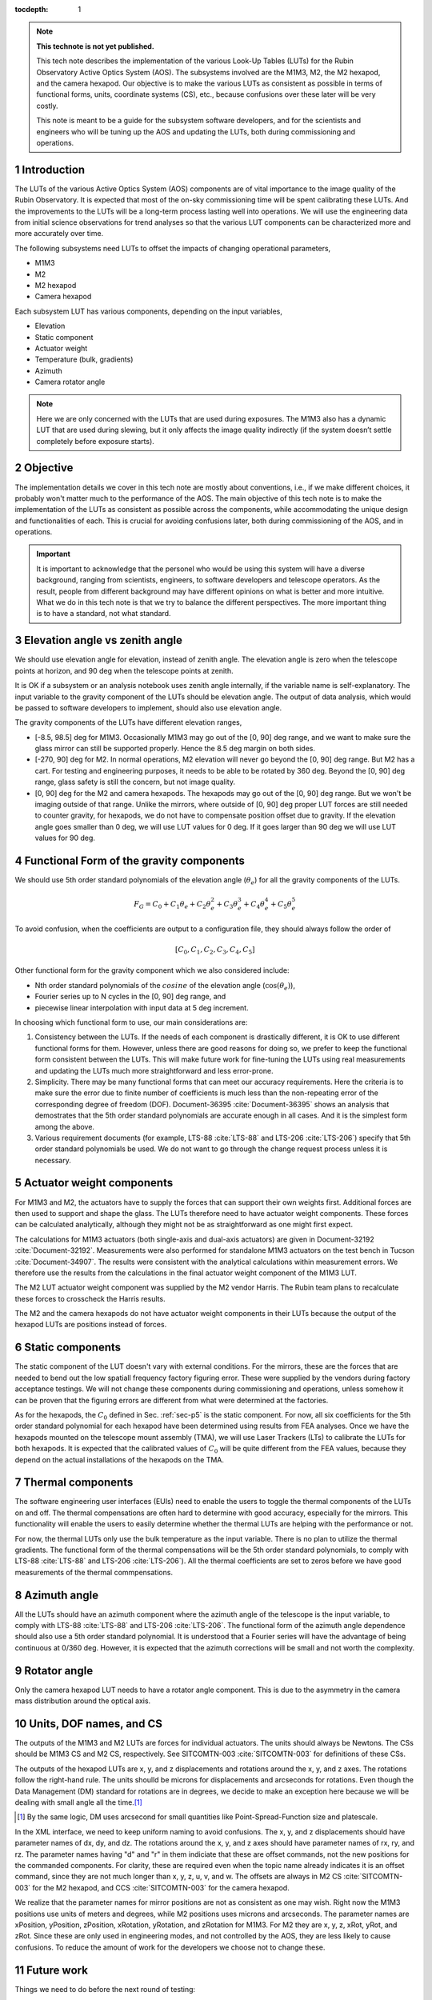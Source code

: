 ..
  Technote content.

  See https://developer.lsst.io/restructuredtext/style.html
  for a guide to reStructuredText writing.

  Do not put the title, authors or other metadata in this document;
  those are automatically added.

  Use the following syntax for sections:

  Sections
  ========

  and

  Subsections
  -----------

  and

  Subsubsections
  ^^^^^^^^^^^^^^

  To add images, add the image file (png, svg or jpeg preferred) to the
  _static/ directory. The reST syntax for adding the image is

  .. figure:: /_static/filename.ext
     :name: fig-label

     Caption text.

   Run: ``make html`` and ``open _build/html/index.html`` to preview your work.
   See the README at https://github.com/lsst-sqre/lsst-technote-bootstrap or
   this repo's README for more info.

   Feel free to delete this instructional comment.

:tocdepth: 1

.. Please do not modify tocdepth; will be fixed when a new Sphinx theme is shipped.

.. sectnum::

.. TODO: Delete the note below before merging new content to the master branch.

.. note::

   **This technote is not yet published.**

   This tech note describes the implementation of the various Look-Up Tables (LUTs) for the Rubin Observatory Active Optics System (AOS). The subsystems involved are the M1M3, M2, the M2 hexapod, and the camera hexapod. Our objective is to make the various LUTs as consistent as possible in terms of functional forms, units, coordinate systems (CS), etc., because confusions over these later will be very costly.

   This note is meant to be a guide for the subsystem software developers, and for the scientists and engineers who will be tuning up the AOS and updating the LUTs, both during commissioning and operations.

.. Add content here.
.. Do not include the document title (it's automatically added from metadata.yaml).

############
Introduction
############

The LUTs of the various Active Optics System (AOS) components are of vital importance to the image quality of the Rubin Observatory.
It is expected that most of the on-sky commissioning time will be spent calibrating these LUTs.
And the improvements to the LUTs will be a long-term process lasting well into operations.
We will use the engineering data from initial science observations for trend analyses so that the various LUT components can be characterized more and more accurately over time.

The following subsystems need LUTs to offset the impacts of changing operational parameters,

- M1M3
- M2
- M2 hexapod
- Camera hexapod

Each subsystem LUT has various components, depending on the input variables,

- Elevation
- Static component
- Actuator weight
- Temperature (bulk, gradients)
- Azimuth
- Camera rotator angle

.. note::
    Here we are only concerned with the LUTs that are used during exposures. The M1M3 also has a dynamic LUT that are used during slewing, but it only affects the image quality indirectly (if the system doesn’t settle completely before exposure starts).

#########
Objective
#########

The implementation details we cover in this tech note are mostly about conventions, i.e., if we make different choices, it probably won't matter much to the performance of the AOS.
The main objective of this tech note is to make the implementation of the LUTs as consistent as possible across the components, while accommodating the unique design and functionalities of each.
This is crucial for avoiding confusions later, both during commissioning of the AOS, and in operations.

.. Important::

  It is important to acknowledge that the personel who would be using this system will have a diverse background, ranging from scientists, engineers, to software developers and telescope operators. As the result, people from different background may have different opinions on what is better and more intuitive.
  What we do in this tech note is that we try to balance the different perspectives.
  The more important thing is to have a standard, not what standard.


###############################
Elevation angle vs zenith angle
###############################

We should use elevation angle for elevation, instead of zenith angle.
The elevation angle is zero when the telescope points at horizon, and 90 deg when the telescope points at zenith.

It is OK if a subsystem or an analysis notebook uses zenith angle internally, if the variable name is self-explanatory. The input variable to the gravity component of the LUTs should be elevation angle. The output of data analysis, which would be passed to software developers to implement, should also use elevation angle.

The gravity components of the LUTs have different elevation ranges,

- [-8.5, 98.5] deg for M1M3. Occasionally M1M3 may go out of the [0, 90] deg range, and we want to make sure the glass mirror can still be supported properly. Hence the 8.5 deg margin on both sides.
- [-270, 90] deg for M2. In normal operations, M2 elevation will never go beyond the [0, 90] deg range. But M2 has a cart. For testing and engineering purposes, it needs to be able to be rotated by 360 deg. Beyond the [0, 90] deg range, glass safety is still the concern, but not image quality.
- [0, 90] deg for the M2 and camera hexapods. The hexapods may go out of the [0, 90] deg range. But we won't be imaging outside of that range. Unlike the mirrors, where outside of [0, 90] deg proper LUT forces are still needed to counter gravity, for hexapods, we do not have to compensate position offset due to gravity. If the elevation angle goes smaller than 0 deg, we will use LUT values for 0 deg. If it goes larger than 90 deg we will use LUT values for 90 deg.


.. _sec-p5:

#########################################
Functional Form of the gravity components
#########################################

We should use 5th order standard polynomials of the elevation angle (:math:`\theta_e`) for all the gravity components of the LUTs.

.. math::
    F_G = C_0 + C_1 \theta_e + C_2 \theta_e^2 + C_3 \theta_e^3 + C_4 \theta_e^4 + C_5 \theta_e^5

To avoid confusion, when the coefficients are output to a configuration file, they should always follow the order of

.. math::
  [C_0, C_1, C_2, C_3, C_4, C_5]

Other functional form for the gravity component which we also considered include:

- Nth order standard polynomials of the :math:`cosine` of the elevation angle (:math:`\cos(\theta_e)`),
- Fourier series up to N cycles in the [0, 90] deg range, and
- piecewise linear interpolation with input data at 5 deg increment.

In choosing which functional form to use, our main considerations are:

#. Consistency between the LUTs. If the needs of each component is drastically different, it is OK to use different functional forms for them. However, unless there are good reasons for doing so, we prefer to keep the functional form consistent between the LUTs. This will make future work for fine-tuning the LUTs using real measurements and updating the LUTs much more straightforward and less error-prone.
#. Simplicity. There may be many functional forms that can meet our accuracy requirements. Here the criteria is to make sure the error due to finite number of coefficients is much less than the non-repeating error of the corresponding degree of freedom (DOF). Document-36395 :cite:`Document-36395` shows an analysis that demostrates that the 5th order standard polynomials are accurate enough in all cases. And it is the simplest form among the above.
#. Various requirement documents (for example, LTS-88 :cite:`LTS-88` and LTS-206 :cite:`LTS-206`) specify that 5th order standard polynomials be used. We do not want to go through the change request process unless it is necessary.

##########################
Actuator weight components
##########################

For M1M3 and M2, the actuators have to supply the forces that can support their own weights first. Additional forces are then used to support and shape the glass. The LUTs therefore need to have actuator weight components. These forces can be calculated analytically, although they might not be as straightforward as one might first expect.

The calculations for M1M3 actuators (both single-axis and dual-axis actuators) are given in Document-32192 :cite:`Document-32192`. Measurements were also performed for standalone M1M3 actuators on the test bench in Tucson :cite:`Document-34907`. The results were consistent with the analytical calculations within measurement errors. We therefore use the results from the calculations in the final actuator weight component of the M1M3 LUT.

The M2 LUT actuator weight component was supplied by the M2 vendor Harris. The Rubin team plans to recalculate these forces to crosscheck the Harris results.

The M2 and the camera hexapods do not have actuator weight components in their LUTs because the output of the hexapod LUTs are positions instead of forces.

#################
Static components
#################

The static component of the LUT doesn't vary with external conditions. For the mirrors, these are the forces that are needed to bend out the low spatiall frequency factory figuring error. These were supplied by the vendors during factory acceptance testings. We will not change these components during commissioning and operations, unless somehow it can be proven that the figuring errors are different from what were determined at the factories.

As for the hexapods, the :math:`C_0` defined in Sec. :ref:`sec-p5` is the static component. For now, all six coefficients for the 5th order standard polynomial for each hexapod have been determined using results from FEA analyses. Once we have the hexapods mounted on the telescope mount assembly (TMA), we will use Laser Trackers (LTs) to calibrate the LUTs for both hexapods. It is expected that the calibrated values of :math:`C_0` will be quite different from the FEA values, because they depend on the actual installations of the hexapods on the TMA.

##################
Thermal components
##################

The software engineering user interfaces (EUIs) need to enable the users to toggle the thermal components of the LUTs on and off.
The thermal compensations are often hard to determine with good accuracy, especially for the mirrors.
This functionality will enable the users to easily determine whether the thermal LUTs are helping with the performance or not.

For now, the thermal LUTs only use the bulk temperature as the input variable. There is no plan to utilize the thermal gradients.
The functional form of the thermal compensations will be the 5th order standard polynomials, to comply with
LTS-88 :cite:`LTS-88` and LTS-206 :cite:`LTS-206`). All the thermal coefficients are set to zeros before we have good measurements of the thermal commpensations.

#############
Azimuth angle
#############

All the LUTs should have an azimuth component where the azimuth angle of the telescope is the input variable, to comply with
LTS-88 :cite:`LTS-88` and LTS-206 :cite:`LTS-206`.
The functional form of the azimuth angle dependence should also use a 5th order standard polynomial.
It is understood that a Fourier series will have the advantage of being continuous at 0/360 deg.
However, it is expected that the azimuth corrections will be small and not worth the complexity.

#############
Rotator angle
#############

Only the camera hexapod LUT needs to have a rotator angle component. This is due to the asymmetry in the camera mass distribution around the optical axis.

########################
Units, DOF names, and CS
########################

The outputs of the M1M3 and M2 LUTs are forces for individual actuators. The units should always be Newtons.
The CSs should be M1M3 CS and M2 CS, respectively. See SITCOMTN-003 :cite:`SITCOMTN-003` for definitions of these CSs.

The outputs of the hexapod LUTs are x, y, and z displacements and rotations around the x, y, and z axes.
The rotations follow the right-hand rule.
The units shoulld be microns for displacements and arcseconds for rotations.
Even though the Data Management (DM) standard for rotations are in degrees, we decide to make an exception here because we will be dealing with small angle all the time.\ [#label1]_

.. [#label1] By the same logic, DM uses arcsecond for small quantities like Point-Spread-Function size and platescale.

In the XML interface, we need to keep uniform naming to avoid confusions.
The x, y, and z displacements should have parameter names of dx, dy, and dz.
The rotations around the x, y, and z axes should have parameter names of rx, ry, and rz.
The parameter names having "d" and "r" in them indiciate that these are offset commands, not the new positions for the commanded components.
For clarity, these are required even when the topic name already indicates it is an offset command, since they are not much longer than x, y, z, u, v, and w.
The offsets are always in M2 CS :cite:`SITCOMTN-003` for the M2 hexapod, and CCS :cite:`SITCOMTN-003` for the camera hexapod.

We realize that the parameter names for mirror positions are not as consistent as one may wish.
Right now the M1M3 positions use units of meters and degrees, while M2 positions uses microns and arcseconds.
The parameter names are xPosition, yPosition, zPosition, xRotation, yRotation, and zRotation for M1M3.
For M2 they are x, y, z, xRot, yRot, and zRot.
Since these are only used in engineering modes, and not controlled by the AOS, they are less likely to cause confusions.
To reduce the amount of work for the developers we choose not to change these.

###########
Future work
###########

Things we need to do before the next round of testing:

- finish up FEA analysis on M1M3 gravity LUT, and make sure we account for the weights of all the interface plates and cups correctly; also revise Document-34898 :cite:`Document-34898` accordingly;
- perform FEA analysis on M2 gravity LUT;
- determine M2 actuator weight component and compare against Harris results;
- perform analysis to determine if M2 static forces from Harris make sense;
- change M2 gravity functional form to 5th order polynomial;
- remove Harris M2 LUT dependence on thermal gradients;
- all thermal components in the form of 5th order polynomial;
- check and ensure that we use the following everywhere in the XML

  - elevation angle instead of zenith angle (also revise SITCOMTN-003 :cite:`SITCOMTN-003` accordingly);
  - parameter names for offset commands: dx, dy, dz, rx, ry, rz;
  - units for hexapod offsets: microns and arcseconds.

Future milestones for LUT updates:

- M3 summit testing;
- LT testing of the M2 and camera hexapods on the TMA;
- Initial Optical Testing Assembly (IOTA) (if we eventually do get a time winidow);
- Commissioning Camera (ComCam);
- LSSTCam Full-Array Mode (FAM);
- LSSTCam normal operation mode (using four corner wavefront sensors).

#########################
Appendix A - Useful links
#########################

M1M3
####

gravity:

- https://github.com/lsst-ts/ts_m1m3support/blob/master/SettingFiles/Tables/ElevationXTable.csv
- https://github.com/lsst-ts/ts_m1m3support/blob/master/SettingFiles/Tables/ElevationYTable.csv
- https://github.com/lsst-ts/ts_m1m3support/blob/master/SettingFiles/Tables/ElevationZTable.csv

Azimuth (place holder for now):

- https://github.com/lsst-ts/ts_m1m3support/blob/master/SettingFiles/Tables/AzimuthXTable.csv
- https://github.com/lsst-ts/ts_m1m3support/blob/master/SettingFiles/Tables/AzimuthYTable.csv
- https://github.com/lsst-ts/ts_m1m3support/blob/master/SettingFiles/Tables/AzimuthZTable.csv

Thermal (place holder for now):

- https://github.com/lsst-ts/ts_m1m3support/blob/master/SettingFiles/Tables/ThermalXTable.csv
- https://github.com/lsst-ts/ts_m1m3support/blob/master/SettingFiles/Tables/ThermalYTable.csv
- https://github.com/lsst-ts/ts_m1m3support/blob/master/SettingFiles/Tables/ThermalZTable.csv

static:

- https://github.com/lsst-ts/ts_m1m3support/blob/master/SettingFiles/Tables/StaticXTable.csv
- https://github.com/lsst-ts/ts_m1m3support/blob/master/SettingFiles/Tables/StaticYTable.csv
- https://github.com/lsst-ts/ts_m1m3support/blob/master/SettingFiles/Tables/StaticZTable.csv

M2
##

Piecewise interpolation (at 5 deg increment) implemented by Harris:

- https://github.com/lsst-ts/ts_mtm2_cell/tree/master/configuration/lsst-m2/config/parameter_files/luts/FinalHandlingLUTs
- https://github.com/lsst-ts/ts_mtm2_cell/tree/master/configuration/lsst-m2/config/parameter_files/luts/FinalOpticalLUTs

Hexapods
########

Configurations:

- https://github.com/lsst-ts/ts_config_mttcs/tree/develop/Hexapod/v1

Fitter:

- https://github.com/lsst-ts/ts_hexapod/tree/develop/fitter



.. .. rubric:: References

.. Make in-text citations with: :cite:`bibkey`.

.. bibliography:: local.bib lsstbib/books.bib lsstbib/lsst.bib lsstbib/lsst-dm.bib lsstbib/refs.bib lsstbib/refs_ads.bib
    :style: lsst_aa
